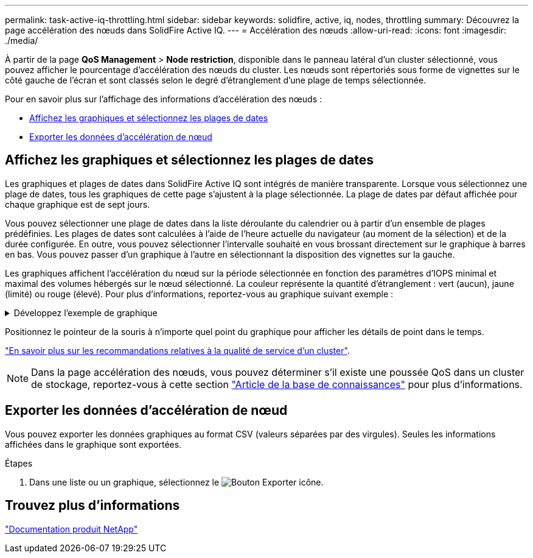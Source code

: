 ---
permalink: task-active-iq-throttling.html 
sidebar: sidebar 
keywords: solidfire, active, iq, nodes, throttling 
summary: Découvrez la page accélération des nœuds dans SolidFire Active IQ. 
---
= Accélération des nœuds
:allow-uri-read: 
:icons: font
:imagesdir: ./media/


[role="lead"]
À partir de la page *QoS Management* > *Node restriction*, disponible dans le panneau latéral d'un cluster sélectionné, vous pouvez afficher le pourcentage d'accélération des nœuds du cluster. Les nœuds sont répertoriés sous forme de vignettes sur le côté gauche de l'écran et sont classés selon le degré d'étranglement d'une plage de temps sélectionnée.

Pour en savoir plus sur l'affichage des informations d'accélération des nœuds :

* <<Affichez les graphiques et sélectionnez les plages de dates>>
* <<Exporter les données d'accélération de nœud>>




== Affichez les graphiques et sélectionnez les plages de dates

Les graphiques et plages de dates dans SolidFire Active IQ sont intégrés de manière transparente. Lorsque vous sélectionnez une plage de dates, tous les graphiques de cette page s'ajustent à la plage sélectionnée. La plage de dates par défaut affichée pour chaque graphique est de sept jours.

Vous pouvez sélectionner une plage de dates dans la liste déroulante du calendrier ou à partir d'un ensemble de plages prédéfinies. Les plages de dates sont calculées à l'aide de l'heure actuelle du navigateur (au moment de la sélection) et de la durée configurée. En outre, vous pouvez sélectionner l'intervalle souhaité en vous brossant directement sur le graphique à barres en bas. Vous pouvez passer d'un graphique à l'autre en sélectionnant la disposition des vignettes sur la gauche.

Les graphiques affichent l'accélération du nœud sur la période sélectionnée en fonction des paramètres d'IOPS minimal et maximal des volumes hébergés sur le nœud sélectionné. La couleur représente la quantité d'étranglement : vert (aucun), jaune (limité) ou rouge (élevé). Pour plus d'informations, reportez-vous au graphique suivant exemple :

.Développez l'exemple de graphique
[%collapsible]
====
image:node_throttling_range.PNG["Graphique d'accélération des nœuds"]

====
Positionnez le pointeur de la souris à n'importe quel point du graphique pour afficher les détails de point dans le temps.

link:task-active-iq-qos-recommendations.html["En savoir plus sur les recommandations relatives à la qualité de service d'un cluster"].


NOTE: Dans la page accélération des nœuds, vous pouvez déterminer s'il existe une poussée QoS dans un cluster de stockage, reportez-vous à cette section https://kb.netapp.com/Advice_and_Troubleshooting/Data_Storage_Software/Element_Software/How_to_check_for_QoS_pushback_in_Element_Software["Article de la base de connaissances"^] pour plus d'informations.



== Exporter les données d'accélération de nœud

Vous pouvez exporter les données graphiques au format CSV (valeurs séparées par des virgules). Seules les informations affichées dans le graphique sont exportées.

.Étapes
. Dans une liste ou un graphique, sélectionnez le image:export_button.PNG["Bouton Exporter"] icône.




== Trouvez plus d'informations

https://www.netapp.com/support-and-training/documentation/["Documentation produit NetApp"^]
